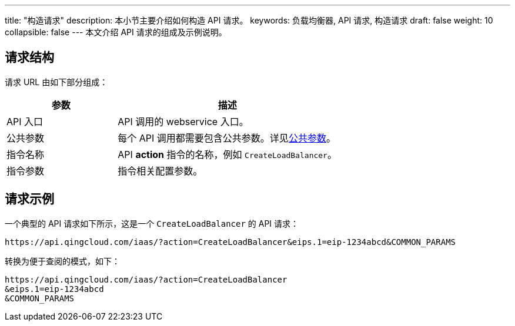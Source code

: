 ---
title: "构造请求"
description: 本小节主要介绍如何构造 API 请求。
keywords: 负载均衡器, API 请求, 构造请求
draft: false
weight: 10
collapsible: false
---
本文介绍 API 请求的组成及示例说明。

== 请求结构

请求 URL 由如下部分组成：

[cols="1,2"]
|===
| 参数 | 描述

| API 入口
| API 调用的 webservice 入口。


| 公共参数
| 每个 API 调用都需要包含公共参数。详见link:../parameters[公共参数]。


| 指令名称
| API *action* 指令的名称，例如 `CreateLoadBalancer`。

| 指令参数
| 指令相关配置参数。

|===

== 请求示例

一个典型的 API 请求如下所示，这是一个 `CreateLoadBalancer` 的 API 请求：

[,url]
----
https://api.qingcloud.com/iaas/?action=CreateLoadBalancer&eips.1=eip-1234abcd&COMMON_PARAMS
----

转换为便于查阅的模式，如下：

[,url]
----
https://api.qingcloud.com/iaas/?action=CreateLoadBalancer
&eips.1=eip-1234abcd
&COMMON_PARAMS
----
